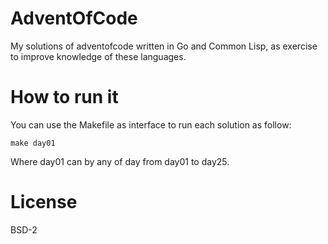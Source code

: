 #+AUTHOR: Manoel Vilela

[[https://opensource.org/licenses/BSD-2-Clause][https://img.shields.io/badge/License-BSD_2--Clause-orange.svg]]
[[https://pkg.go.dev/github.com/ryukinix/adventofcode/lerax][https://pkg.go.dev/badge/github.com/ryukinix/adventofcode/lerax.svg]]
[[ci-status][https://github.com/ryukinix/adventofcode/actions/workflows/test.yml/badge.svg]]


* AdventOfCode

My solutions of adventofcode written in Go and Common Lisp, as
exercise to improve knowledge of these languages.

* How to run it

You can use the Makefile as interface to run each solution as follow:

#+begin_src shell-script
make day01
#+end_src

Where day01 can by any of day from day01 to day25.

* License

BSD-2

